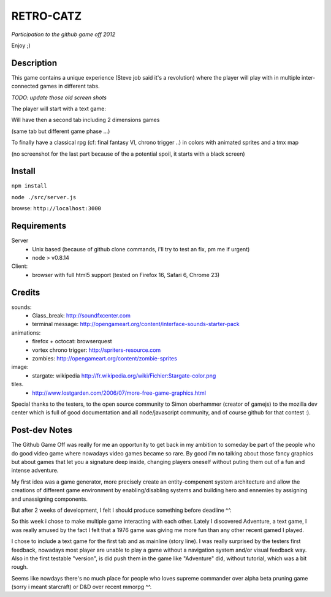 ===========
RETRO-CATZ
===========
*Participation to the github game off 2012*

Enjoy ;)


Description
=========
This game contains a unique experience (Steve job said it's a revolution) where the player will play with in multiple
inter-connected games in different tabs.

*TODO: update those old screen shots*

The player will start with a text game: 

.. image:: https://github.com/Incubatio/game-off-2012/blob/master/src/public/img/Adventure2.0.png 
   :alt: Adventure2.0.png 

Will have then a second tab including 2 dimensions games

.. image:: https://github.com/Incubatio/game-off-2012/blob/master/src/public/img/cheated_pong.png
   :alt: cheated_pong.png 
    

(same tab but different game phase ...)

.. image:: https://github.com/Incubatio/game-off-2012/blob/master/src/public/img/da_square_moon.png
   :alt: da_square_moon.png

To finally have a classical rpg (cf: final fantasy VI, chrono trigger ..) in colors with animated sprites and a tmx map

(no screenshot for the last part because of the a potential spoil, it starts with a black screen)


Install
=======

``npm install``

``node ./src/server.js``

browse: ``http://localhost:3000``


Requirements
============

Server
  - Unix based (because of github clone commands, i'll try to test an fix, pm me if urgent)
  - node > v0.8.14


Client:
  - browser with full html5 support (tested on Firefox 16, Safari 6, Chrome 23)



Credits
=======
sounds:
  - Glass_break: http://soundfxcenter.com
  - terminal message: http://opengameart.org/content/interface-sounds-starter-pack

animations:
  - firefox + octocat: browserquest
  - vortex chrono trigger: http://spriters-resource.com
  - zombies: http://opengameart.org/content/zombie-sprites

image:
  - stargate: wikipedia http://fr.wikipedia.org/wiki/Fichier:Stargate-color.png

tiles. 
  - http://www.lostgarden.com/2006/07/more-free-game-graphics.html


Special thanks to the testers, to the open source community 
to Simon oberhammer (creator of gamejs)
to the mozilla dev center which is full of good documentation
and all node/javascript community, and of course github for that contest :).

Post-dev Notes
==============

The Github Game Off was really for me an opportunity to get back in my ambition to someday be part of the people who do good
video game where nowadays video games became so rare. By good i'm no talking about those fancy graphics but about games
that let you a signature deep inside, changing players oneself without puting them out of a fun and intense adventure.

My first idea was a game generator, more precisely  create an entity-compenent system architecture and allow the creations 
of different game environment by enabling/disabling systems and building hero and ennemies by assigning and unassigning components.
 
But after 2 weeks of development, I felt I should produce something before deadline ^^.

So this week i chose to make multiple game interacting with each other.
Lately I discovered Adventure, a text game, I was really amused by the fact I felt that a 1976 game was giving me more fun than any other recent gamed I played.

I chose to include a text game for the first tab and as mainline (story line). I was really surprised by the testers first
feedback, nowadays most player are unable to play a game without a navigation system and/or visual feedback way. Also
in the first testable "version", is did push them in the game like "Adventure" did, without tutorial, which was a bit rough.

Seems like nowdays there's no much place for people who loves supreme commander over alpha beta pruning game (sorry i meant starcraft) 
or D&D over recent mmorpg ^^. 
